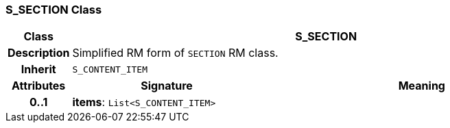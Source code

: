 === S_SECTION Class

[cols="^1,3,5"]
|===
h|*Class*
2+^h|*S_SECTION*

h|*Description*
2+a|Simplified RM form of `SECTION` RM class.

h|*Inherit*
2+|`S_CONTENT_ITEM`

h|*Attributes*
^h|*Signature*
^h|*Meaning*

h|*0..1*
|*items*: `List<S_CONTENT_ITEM>`
a|
|===
